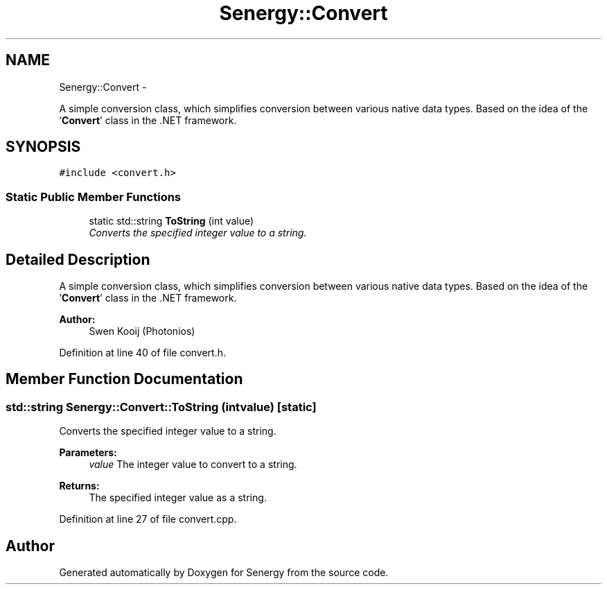 .TH "Senergy::Convert" 3 "Tue Jan 28 2014" "Version 1.0" "Senergy" \" -*- nroff -*-
.ad l
.nh
.SH NAME
Senergy::Convert \- 
.PP
A simple conversion class, which simplifies conversion between various native data types\&. Based on the idea of the '\fBConvert\fP' class in the \&.NET framework\&.  

.SH SYNOPSIS
.br
.PP
.PP
\fC#include <convert\&.h>\fP
.SS "Static Public Member Functions"

.in +1c
.ti -1c
.RI "static std::string \fBToString\fP (int value)"
.br
.RI "\fIConverts the specified integer value to a string\&. \fP"
.in -1c
.SH "Detailed Description"
.PP 
A simple conversion class, which simplifies conversion between various native data types\&. Based on the idea of the '\fBConvert\fP' class in the \&.NET framework\&. 


.PP
\fBAuthor:\fP
.RS 4
Swen Kooij (Photonios) 
.RE
.PP

.PP
Definition at line 40 of file convert\&.h\&.
.SH "Member Function Documentation"
.PP 
.SS "std::string Senergy::Convert::ToString (intvalue)\fC [static]\fP"

.PP
Converts the specified integer value to a string\&. 
.PP
\fBParameters:\fP
.RS 4
\fIvalue\fP The integer value to convert to a string\&.
.RE
.PP
\fBReturns:\fP
.RS 4
The specified integer value as a string\&. 
.RE
.PP

.PP
Definition at line 27 of file convert\&.cpp\&.

.SH "Author"
.PP 
Generated automatically by Doxygen for Senergy from the source code\&.
